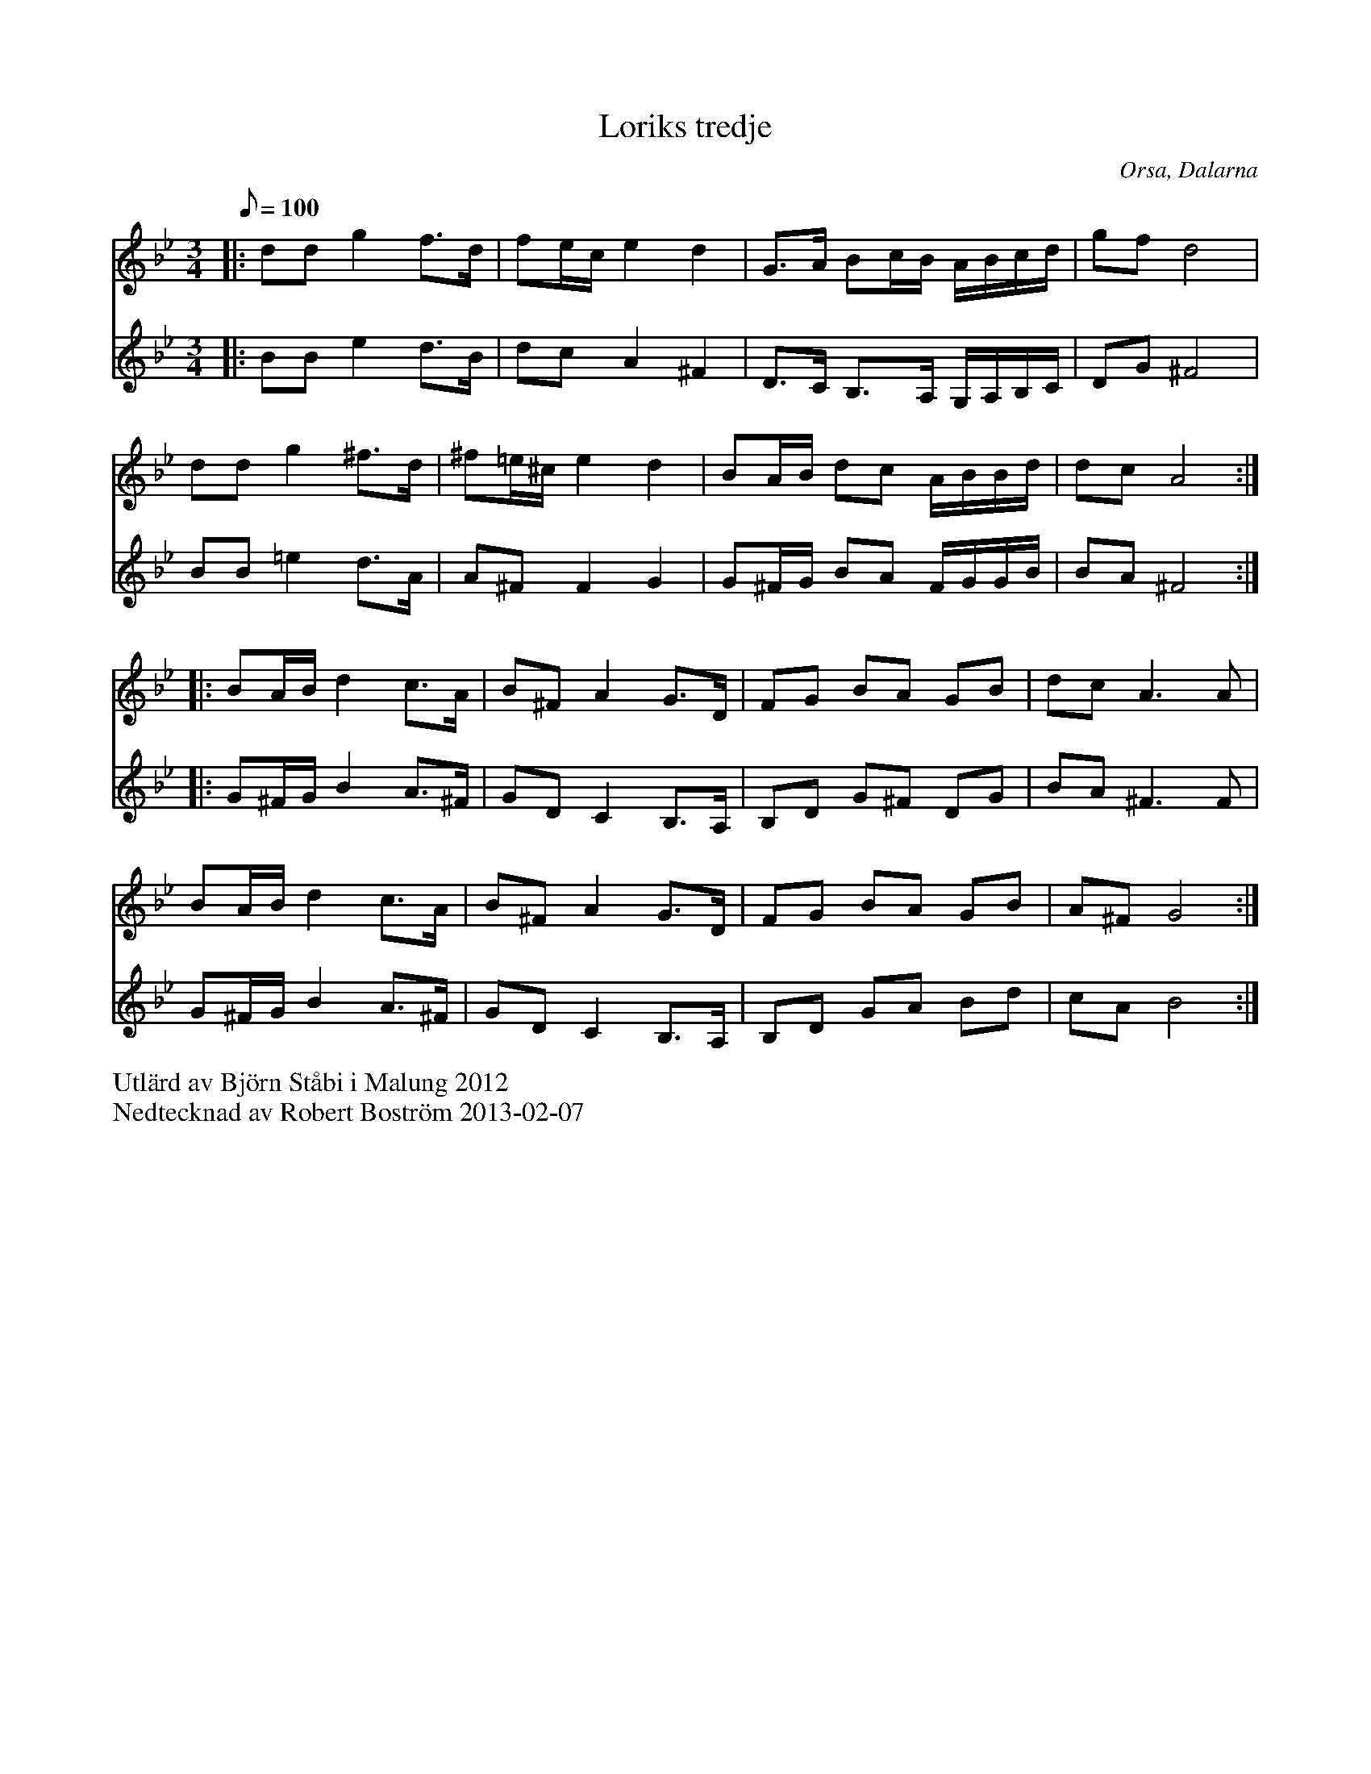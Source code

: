 %%abc-charset utf-8

X:1
T:Loriks tredje
R:Polska
O:Orsa, Dalarna
S: Utlärd av Björn Ståbi
Z: Robert Boström
M:3/4
L:1/8
K:Gm
Q:100
%%score (T1) (B1)
V:T1  clef=treble
V:B1 clef=treble % clef=bass   %octave=+2 %middle=d %octave=-2
%%MIDI program 1 57 %   53=Choir Oohs  19 = Church Organ 56=trumpet
%%MIDI program 2 53
[V:T1]|:dd g2 f3/2d/|fe/c/ e2 d2|G3/2A/ Bc/B/ A/B/c/d/ | gfd4 |
[V:B1]|:BB e2 d3/2B/|dc A2 ^F2|D3/2C/ B,3/2A,/ G,/A,/B,/C/|DG ^F4|
[V:T1]dd g2 ^f3/d/|^f=e/^c/ e2 d2|BA/B/ dc A/B/B/d/ | dc A4 :|
[V:B1]BB =e2 d3/2A/|A^F F2G2|G^F/G/ BA F/G/G/B/|BA ^F4:|
[V:T1]|:BA/B/ d2 c3/A/  |B^F A2 G3/D/|FG BA GB |dc A3 A|
[V:B1]|:G^F/G/ B2 A3/^F/|GD C2 B,3/A,/|B,D G^F DG |BA ^F3 F|
[V:T1]BA/B/ d2 c3/A/|B^F A2 G3/D/|FG BA GB |A^F G4:|
[V:B1]G^F/G/ B2 A3/^F/|GD C2 B,3/A,/|B,D GA Bd|cA B4:|
%%begintext
Utlärd av Björn Ståbi i Malung 2012
Nedtecknad av Robert Boström 2013-02-07
%%endtext


